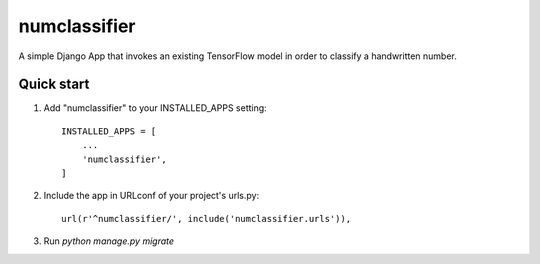 =====
numclassifier
=====

A simple Django App that invokes an existing TensorFlow model in order to classify a handwritten number.

Quick start
-----------

1. Add "numclassifier" to your INSTALLED_APPS setting::

     INSTALLED_APPS = [
         ...
	 'numclassifier',
     ]

2. Include the app in URLconf of your project's urls.py::

     url(r'^numclassifier/', include('numclassifier.urls')),

3. Run `python manage.py migrate`

